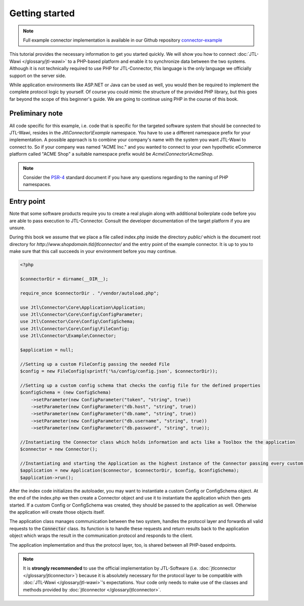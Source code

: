 Getting started
===============

.. note::
    Full example connector implementation is available in our Github repository `connector-example <https://github.com/jtl-software/connector-example>`_

This tutorial provides the necessary information to get you started quickly.
We will show you how to connect :doc:`JTL-Wawi </glossary/jtl-wawi>` to a PHP-based platform and enable it to synchronize data between the two systems.
Although it is not technically required to use PHP for JTL-Connector, this language is the only language we officially support on the server side.

While application environments like ASP.NET or Java can be used as well, you would then be required to implement the complete protocol logic by yourself.
Of course you could mimic the structure of the provided PHP library, but this goes far beyond the scope of this beginner's guide.
We are going to continue using PHP in the course of this book.

Preliminary note
----------------

All code specific for this example, i.e. code that is specific for the targeted software system that should be connected to JTL-Wawi, resides in the `Jtl\\Connector\\Example` namespace.
You have to use a different namespace prefix for your implementation.
A possible approach is to combine your company's name with the system you want JTL-Wawi to connect to.
So if your company was named "ACME Inc." and you wanted to connect to your own hypothetic eCommerce platform called "ACME Shop" a suitable namespace prefix would be `Acme\\Connector\\AcmeShop`.

.. note::
    Consider the `PSR-4 <https://github.com/php-fig/fig-standards/blob/master/accepted/PSR-4-autoloader.md>`_ standard document if you have any questions regarding to the naming of PHP namespaces.


Entry point
-----------

Note that some software products require you to create a real plugin along with additional boilerplate code before you are able to pass execution to JTL-Connector.
Consult the developer documentation of the target platform if you are unsure.

During this book we assume that we place a file called index.php inside the directory `public/` which is the document root directory for `http://www.shopdomain.tld/jtlconnector/` and the entry point of the example connector.
It is up to you to make sure that this call succeeds in your environment before you may continue.

.. code-block:: php

    <?php

    $connectorDir = dirname(__DIR__);

    require_once $connectorDir . "/vendor/autoload.php";

    use Jtl\Connector\Core\Application\Application;
    use Jtl\Connector\Core\Config\ConfigParameter;
    use Jtl\Connector\Core\Config\ConfigSchema;
    use Jtl\Connector\Core\Config\FileConfig;
    use Jtl\Connector\Example\Connector;

    $application = null;

    //Setting up a custom FileConfig passing the needed File
    $config = new FileConfig(sprintf('%s/config/config.json', $connectorDir));

    //Setting up a custom config schema that checks the config file for the defined properties
    $configSchema = (new ConfigSchema)
        ->setParameter(new ConfigParameter("token", "string", true))
        ->setParameter(new ConfigParameter("db.host", "string", true))
        ->setParameter(new ConfigParameter("db.name", "string", true))
        ->setParameter(new ConfigParameter("db.username", "string", true))
        ->setParameter(new ConfigParameter("db.password", "string", true));

    //Instantiating the Connector class which holds information and acts like a Toolbox the the application
    $connector = new Connector();

    //Instantiating and starting the Application as the highest instance of the Connector passing every custom object as well as the connector object
    $application = new Application($connector, $connectorDir, $config, $configSchema);
    $application->run();

After the index code initializes the autoloader, you may want to instantiate a custom Config or ConfigSchema object.
At the end of the index.php we then create a Connector object and use it to instantiate the application which then gets started.
If a custom Config or ConfigSchema was created, they should be passed to the application as well. Otherwise the application will create those objects itself.

The application class manages communication between the two system, handles the protocol layer and forwards all valid requests to the :code:`Connector` class.
Its function is to handle these requests and return results back to the application object which wraps the result in the communication protocol and responds to the client.

The application implementation and thus the protocol layer, too, is shared between all PHP-based endpoints.

.. note::
    It is **strongly recommended** to use the official implementation by JTL-Software (i.e. :doc:`jtlconnector </glossary/jtlconnector>`) because it is absolutely necessary for the protocol layer to be compatible with :doc:`JTL-Wawi </glossary/jtl-wawi>`'s expectations.
    Your code only needs to make use of the classes and methods provided by :doc:`jtlconnector </glossary/jtlconnector>`.

